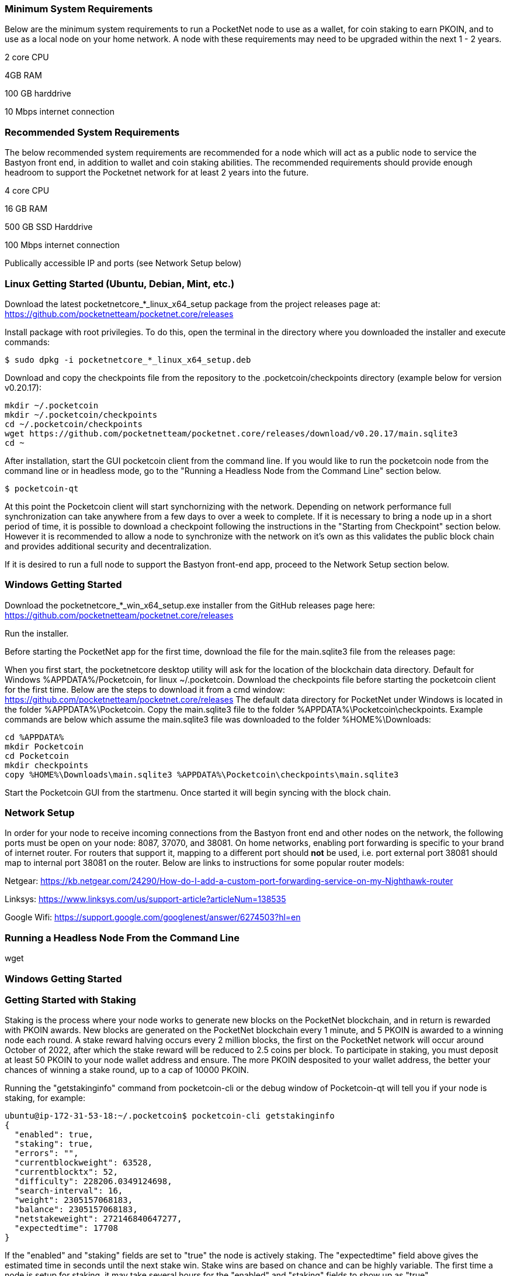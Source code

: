 

### Minimum System Requirements
Below are the minimum system requirements to run a PocketNet node to use as a wallet, for coin staking to earn PKOIN, and to use as a local node on your home network.  A node with these requirements may need to be upgraded within the next 1 - 2 years.

2 core CPU

4GB RAM

100 GB harddrive

10 Mbps internet connection

### Recommended System Requirements
The below recommended system requirements are recommended for a node which will act as a public node to service the Bastyon front end, in addition to wallet and coin staking abilities.  The recommended requirements should provide enough headroom to support the Pocketnet network for at least 2 years into the future.

4 core CPU

16 GB RAM

500 GB SSD Harddrive

100 Mbps internet connection

Publically accessible IP and ports (see Network Setup below)

### Linux Getting Started  (Ubuntu, Debian, Mint, etc.)

Download the latest pocketnetcore_*_linux_x64_setup package from the project releases page at: https://github.com/pocketnetteam/pocketnet.core/releases

Install package with root privilegies. To do this, open the terminal in the directory where you downloaded the installer and execute commands:
```
$ sudo dpkg -i pocketnetcore_*_linux_x64_setup.deb
```

Download and copy the checkpoints file from the repository to the .pocketcoin/checkpoints directory (example below for version v0.20.17):
```
mkdir ~/.pocketcoin
mkdir ~/.pocketcoin/checkpoints
cd ~/.pocketcoin/checkpoints
wget https://github.com/pocketnetteam/pocketnet.core/releases/download/v0.20.17/main.sqlite3
cd ~
```


After installation, start the GUI pocketcoin client from the command line.  If you would like to run the pocketcoin node from the command line or in headless mode, go to the "Running a Headless Node from the Command Line" section below.
```
$ pocketcoin-qt
```
At this point the Pocketcoin client will start synchornizing with the network.  Depending on network performance full synchronization can take anywhere from a few days to over a week to complete.  If it is necessary to bring a node up in a short period of time, it is possible to download a checkpoint following the instructions in the "Starting from Checkpoint" section below.  However it is recommended to allow a node to synchronize with the network on it's own as this validates the public block chain and provides additional security and decentralization.

If it is desired to run a full node to support the Bastyon front-end app, proceed to the Network Setup section below.

### Windows Getting Started

Download the pocketnetcore_*_win_x64_setup.exe installer from the GitHub releases page here: https://github.com/pocketnetteam/pocketnet.core/releases

Run the installer.

Before starting the PocketNet app for the first time, download the file for the main.sqlite3 file from the releases page: 

When you first start, the pocketnetcore desktop utility will ask for the location of the blockchain data directory. Default for Windows %APPDATA%/Pocketcoin, for linux ~/.pocketcoin.
Download the checkpoints file before starting the pocketcoin client for the first time.  Below are the steps to download it from a cmd window: https://github.com/pocketnetteam/pocketnet.core/releases
The default data directory for PocketNet under Windows is located in the folder %APPDATA%\Pocketcoin. Copy the main.sqlite3 file to the folder %APPDATA%\Pocketcoin\checkpoints.
Example commands are below which assume the main.sqlite3 file was downloaded to the folder %HOME%\Downloads:

```
cd %APPDATA%
mkdir Pocketcoin
cd Pocketcoin
mkdir checkpoints
copy %HOME%\Downloads\main.sqlite3 %APPDATA%\Pocketcoin\checkpoints\main.sqlite3
```

Start the Pocketcoin GUI from the startmenu.  Once started it will begin syncing with the block chain.

### Network Setup

In order for your node to receive incoming connections from the Bastyon front end and other nodes on the network, the following ports must be open on your node: 8087, 37070, and 38081.
On home networks, enabling port forwarding is specific to your brand of internet router.  For routers that support it, mapping to a different port should *not* be used, i.e. port external port 38081 should map to internal port 38081 on the router.  Below are links to instructions for some popular router models:

Netgear: https://kb.netgear.com/24290/How-do-I-add-a-custom-port-forwarding-service-on-my-Nighthawk-router

Linksys: https://www.linksys.com/us/support-article?articleNum=138535

Google Wifi: https://support.google.com/googlenest/answer/6274503?hl=en

### Running a Headless Node From the Command Line

wget

### Windows Getting Started

### Getting Started with Staking

Staking is the process where your node works to generate new blocks on the PocketNet blockchain, and in return is rewarded with PKOIN awards.  New blocks are generated on the PocketNet blockchain every 1 minute, and 5 PKOIN is awarded to a winning node each round.  A stake reward halving occurs every 2 million blocks, the first on the PocketNet network will occur around October of 2022, after which the stake reward will be reduced to 2.5 coins per block.
To participate in staking, you must deposit at least 50 PKOIN to your node wallet address and ensure.  The more PKOIN desposited to your wallet address, the better your chances of winning a stake round, up to a cap of 10000 PKOIN.

Running the "getstakinginfo" command from pocketcoin-cli or the debug window of Pocketcoin-qt will tell you if your node is staking, for example:

```
ubuntu@ip-172-31-53-18:~/.pocketcoin$ pocketcoin-cli getstakinginfo
{
  "enabled": true,
  "staking": true,
  "errors": "",
  "currentblockweight": 63528,
  "currentblocktx": 52,
  "difficulty": 228206.0349124698,
  "search-interval": 16,
  "weight": 2305157068183,
  "balance": 2305157068183,
  "netstakeweight": 272146840647277,
  "expectedtime": 17708
}
```

If the "enabled" and "staking" fields are set to "true" the node is actively staking.  The "expectedtime" field above gives the estimated time in seconds until the next stake win.  Stake wins are based on chance and can be highly variable.  The first time a node is setup for staking, it may take several hours for the "enabled" and "staking" fields to show up as "true".

### Starting node from Checkpoint

### Getting Help

### How Can I Help Out?

Contribute to our Github projects.  We are looking for both C/C++, Javascript Node JS coders, and anyone with a willingness to learn.


